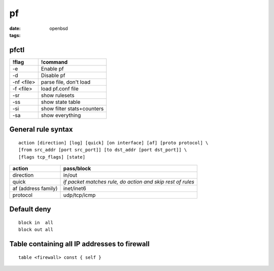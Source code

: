 ==
pf
==
:date:
:tags: openbsd

pfctl
=====

+------------+----------------------------+
| !flag      | !command                   |
+============+============================+
| -e         | Enable pf                  |
+------------+----------------------------+
| -d         | Disable pf                 |
+------------+----------------------------+
| -nf <file> | parse file, don't load     |
+------------+----------------------------+
| -f <file>  | load pf.conf file          |
+------------+----------------------------+
| -sr        | show rulesets              |
+------------+----------------------------+
| -ss        | show state table           |
+------------+----------------------------+
| -si        | show filter stats+counters |
+------------+----------------------------+
| -sa        | show everything            |
+------------+----------------------------+

General rule syntax
==============================
::

 action [direction] [log] [quick] [on interface] [af] [proto protocol] \
 [from src_addr [port src_port]] [to dst_addr [port dst_port]] \
 [flags tcp_flags] [state] 

+---------------------+------------------------------------------------------------+
| action              | pass/block                                                 |
+=====================+============================================================+
| direction           | in/out                                                     |
+---------------------+------------------------------------------------------------+
| quick               | *if packet matches rule, do action and skip rest of rules* |
+---------------------+------------------------------------------------------------+
| af (address family) | inet/inet6                                                 |
+---------------------+------------------------------------------------------------+
| protocol            | udp/tcp/icmp                                               |
+---------------------+------------------------------------------------------------+

Default deny
==============================
::

 block in  all
 block out all 

Table containing all IP addresses to firewall
=============================================
::

 table <firewall> const { self }
